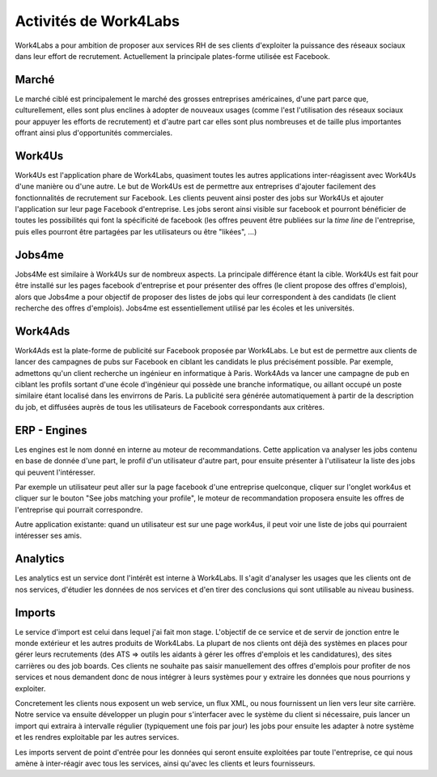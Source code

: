 Activités de Work4Labs
======================

Work4Labs a pour ambition de proposer aux services RH de ses clients d'exploiter la puissance des réseaux sociaux dans leur effort de recrutement.
Actuellement la principale plates-forme utilisée est Facebook.


Marché
------

Le marché ciblé est principalement le marché des grosses entreprises américaines, d'une part parce que, culturellement, elles sont plus enclines à adopter de nouveaux usages (comme l'est l'utilisation des réseaux sociaux pour appuyer les efforts de recrutement) et d'autre part car elles sont plus nombreuses et de taille plus importantes offrant ainsi plus d'opportunités commerciales.


Work4Us
-------

Work4Us est l'application phare de Work4Labs, quasiment toutes les autres applications inter-réagissent avec Work4Us d'une manière ou d'une autre.
Le but de Work4Us est de permettre aux entreprises d'ajouter facilement des fonctionnalités de recrutement sur Facebook. Les clients peuvent ainsi poster des jobs sur Work4Us et ajouter l'application sur leur page Facebook d'entreprise. Les jobs seront ainsi visible sur facebook et pourront bénéficier de toutes les possibilités qui font la spécificité de facebook (les offres peuvent être publiées sur la *time line* de l'entreprise, puis elles pourront être partagées par les utilisateurs ou être "likées", ...)


Jobs4me
-------

Jobs4Me est similaire à Work4Us sur de nombreux aspects. La principale différence étant la cible. Work4Us est fait pour être installé sur les pages facebook d'entreprise et pour présenter des offres (le client propose des offres d'emplois), alors que Jobs4me a pour objectif de proposer des listes de jobs qui leur correspondent à des candidats (le client recherche des offres d'emplois). Jobs4me est essentiellement utilisé par les écoles et les universités.


Work4Ads
--------

Work4Ads est la plate-forme de publicité sur Facebook proposée par Work4Labs. Le but est de permettre aux clients de lancer des campagnes de pubs sur Facebook en ciblant les candidats le plus précisément possible. Par exemple, admettons qu'un client recherche un ingénieur en informatique à Paris. Work4Ads va lancer une campagne de pub en ciblant les profils sortant d'une école d'ingénieur qui possède une branche informatique, ou aillant occupé un poste similaire étant localisé dans les envirrons de Paris. La publicité sera générée automatiquement à partir de la description du job, et diffusées auprès de tous les utilisateurs de Facebook correspondants aux critères.


ERP - Engines
-------------

Les engines est le nom donné en interne au moteur de recommandations. Cette application va analyser les jobs contenu en base de donnée d'une part, le profil d'un utilisateur d'autre part, pour ensuite présenter à l'utilisateur la liste des jobs qui peuvent l'intéresser.

Par exemple un utilisateur peut aller sur la page facebook d'une entreprise quelconque, cliquer sur l'onglet work4us et cliquer sur le bouton "See jobs matching your profile", le moteur de recommandation proposera ensuite les offres de l'entreprise qui pourrait correspondre.

Autre application existante: quand un utilisateur est sur une page work4us, il peut voir une liste de jobs qui pourraient intéresser ses amis.


Analytics
---------

Les analytics est un service dont l'intérêt est interne à Work4Labs. Il s'agit d'analyser les usages que les clients ont de nos services, d'étudier les données de nos services et d'en tirer des conclusions qui sont utilisable au niveau business.

Imports
-------

Le service d'import est celui dans lequel j'ai fait mon stage. L'objectif de ce service et de servir de jonction entre le monde extérieur et les autres produits de Work4Labs. La plupart de nos clients ont déjà des systèmes en places pour gérer leurs recrutements (des ATS => outils les aidants à gérer les offres d'emplois et les candidatures), des sites carrières ou des job boards. Ces clients ne souhaite pas saisir manuellement des offres d'emplois pour profiter de nos services et nous demandent donc de nous intégrer à leurs systèmes pour y extraire les données que nous pourrions y exploiter.

Concretement les clients nous exposent un web service, un flux XML, ou nous fournissent un lien vers leur site carrière. Notre service va ensuite développer un plugin pour s'interfacer avec le système du client si nécessaire, puis lancer un import qui extraira à intervalle régulier (typiquement une fois par jour) les jobs pour ensuite les adapter à notre système et les rendres exploitable par les autres services.

Les imports servent de point d'entrée pour les données qui seront ensuite exploitées par toute l'entreprise, ce qui nous amène à inter-réagir avec tous les services, ainsi qu'avec les clients et leurs fournisseurs.
